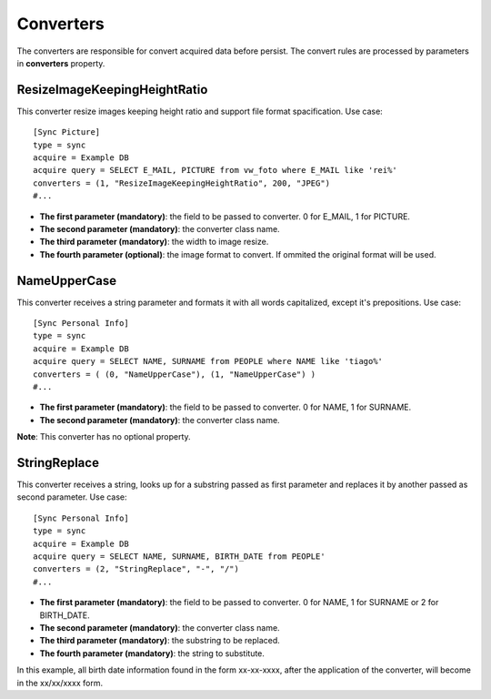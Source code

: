 
**********
Converters
**********

The converters are responsible for convert acquired data before persist. The
convert rules are processed by parameters in **converters** property.

ResizeImageKeepingHeightRatio
=============================

This converter resize images keeping height ratio and support file format 
spacification. Use case: ::

    [Sync Picture]
    type = sync
    acquire = Example DB
    acquire query = SELECT E_MAIL, PICTURE from vw_foto where E_MAIL like 'rei%'
    converters = (1, "ResizeImageKeepingHeightRatio", 200, "JPEG")
    #...


* **The first parameter (mandatory)**: the field to be passed to converter. 0 for E_MAIL, 1 for PICTURE.

* **The second parameter (mandatory)**: the converter class name.

* **The third parameter (mandatory)**: the width to image resize.

* **The fourth parameter (optional)**: the image format to convert. If ommited the original format will be used.

NameUpperCase
=============

This converter receives a string parameter and formats it with all words 
capitalized, except it's prepositions. Use case: ::

    [Sync Personal Info]
    type = sync
    acquire = Example DB
    acquire query = SELECT NAME, SURNAME from PEOPLE where NAME like 'tiago%'
    converters = ( (0, "NameUpperCase"), (1, "NameUpperCase") )
    #...

* **The first parameter (mandatory)**: the field to be passed to converter. 0 for NAME, 1 for SURNAME.

* **The second parameter (mandatory)**: the converter class name.

**Note**: This converter has no optional property.

StringReplace
=============

This converter receives a string, looks up for a substring passed as first 
parameter and replaces it by another passed as second parameter. Use case: ::

    [Sync Personal Info]
    type = sync
    acquire = Example DB
    acquire query = SELECT NAME, SURNAME, BIRTH_DATE from PEOPLE'
    converters = (2, "StringReplace", "-", "/")
    #...
    
* **The first parameter (mandatory)**: the field to be passed to converter. 0 for NAME, 1 for SURNAME or 2 for BIRTH_DATE.

* **The second parameter (mandatory)**: the converter class name.

* **The third parameter (mandatory)**: the substring to be replaced.

* **The fourth parameter (mandatory)**: the string to substitute.

In this example, all birth date information found in the form xx-xx-xxxx, after the
application of the converter, will become in the xx/xx/xxxx form.
